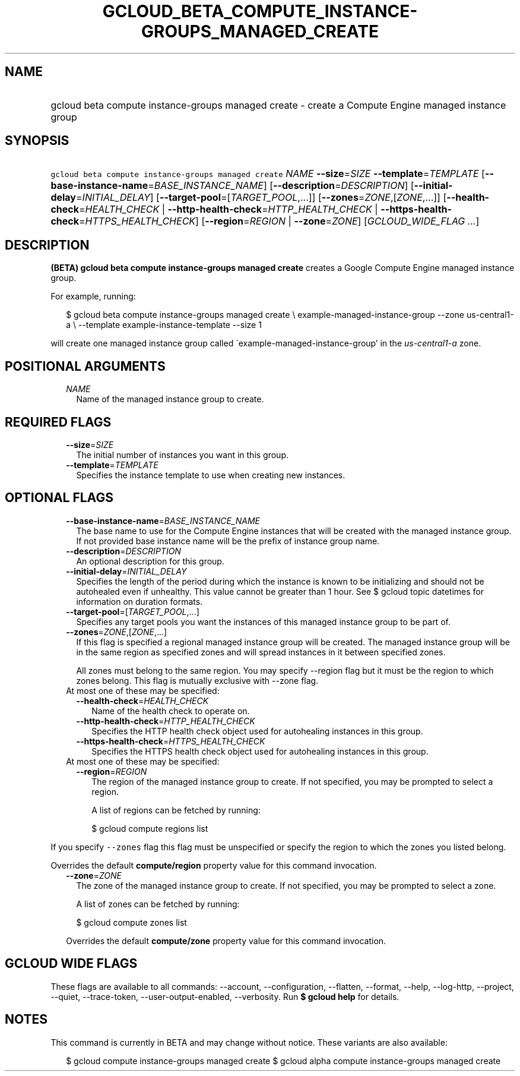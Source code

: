 
.TH "GCLOUD_BETA_COMPUTE_INSTANCE\-GROUPS_MANAGED_CREATE" 1



.SH "NAME"
.HP
gcloud beta compute instance\-groups managed create \- create a Compute Engine managed instance group



.SH "SYNOPSIS"
.HP
\f5gcloud beta compute instance\-groups managed create\fR \fINAME\fR \fB\-\-size\fR=\fISIZE\fR \fB\-\-template\fR=\fITEMPLATE\fR [\fB\-\-base\-instance\-name\fR=\fIBASE_INSTANCE_NAME\fR] [\fB\-\-description\fR=\fIDESCRIPTION\fR] [\fB\-\-initial\-delay\fR=\fIINITIAL_DELAY\fR] [\fB\-\-target\-pool\fR=[\fITARGET_POOL\fR,...]] [\fB\-\-zones\fR=\fIZONE\fR,[\fIZONE\fR,...]] [\fB\-\-health\-check\fR=\fIHEALTH_CHECK\fR\ |\ \fB\-\-http\-health\-check\fR=\fIHTTP_HEALTH_CHECK\fR\ |\ \fB\-\-https\-health\-check\fR=\fIHTTPS_HEALTH_CHECK\fR] [\fB\-\-region\fR=\fIREGION\fR\ |\ \fB\-\-zone\fR=\fIZONE\fR] [\fIGCLOUD_WIDE_FLAG\ ...\fR]



.SH "DESCRIPTION"

\fB(BETA)\fR \fBgcloud beta compute instance\-groups managed create\fR creates a
Google Compute Engine managed instance group.

For example, running:

.RS 2m
$ gcloud beta compute instance\-groups managed create \e
example\-managed\-instance\-group \-\-zone us\-central1\-a \e
\-\-template example\-instance\-template \-\-size 1
.RE

will create one managed instance group called
\'example\-managed\-instance\-group' in the \f5\fIus\-central1\-a\fR\fR zone.



.SH "POSITIONAL ARGUMENTS"

.RS 2m
.TP 2m
\fINAME\fR
Name of the managed instance group to create.


.RE
.sp

.SH "REQUIRED FLAGS"

.RS 2m
.TP 2m
\fB\-\-size\fR=\fISIZE\fR
The initial number of instances you want in this group.

.TP 2m
\fB\-\-template\fR=\fITEMPLATE\fR
Specifies the instance template to use when creating new instances.


.RE
.sp

.SH "OPTIONAL FLAGS"

.RS 2m
.TP 2m
\fB\-\-base\-instance\-name\fR=\fIBASE_INSTANCE_NAME\fR
The base name to use for the Compute Engine instances that will be created with
the managed instance group. If not provided base instance name will be the
prefix of instance group name.

.TP 2m
\fB\-\-description\fR=\fIDESCRIPTION\fR
An optional description for this group.

.TP 2m
\fB\-\-initial\-delay\fR=\fIINITIAL_DELAY\fR
Specifies the length of the period during which the instance is known to be
initializing and should not be autohealed even if unhealthy. This value cannot
be greater than 1 hour. See $ gcloud topic datetimes for information on duration
formats.

.TP 2m
\fB\-\-target\-pool\fR=[\fITARGET_POOL\fR,...]
Specifies any target pools you want the instances of this managed instance group
to be part of.

.TP 2m
\fB\-\-zones\fR=\fIZONE\fR,[\fIZONE\fR,...]
If this flag is specified a regional managed instance group will be created. The
managed instance group will be in the same region as specified zones and will
spread instances in it between specified zones.

All zones must belong to the same region. You may specify \-\-region flag but it
must be the region to which zones belong. This flag is mutually exclusive with
\-\-zone flag.

.TP 2m

At most one of these may be specified:

.RS 2m
.TP 2m
\fB\-\-health\-check\fR=\fIHEALTH_CHECK\fR
Name of the health check to operate on.

.TP 2m
\fB\-\-http\-health\-check\fR=\fIHTTP_HEALTH_CHECK\fR
Specifies the HTTP health check object used for autohealing instances in this
group.

.TP 2m
\fB\-\-https\-health\-check\fR=\fIHTTPS_HEALTH_CHECK\fR
Specifies the HTTPS health check object used for autohealing instances in this
group.

.RE
.sp
.TP 2m

At most one of these may be specified:

.RS 2m
.TP 2m
\fB\-\-region\fR=\fIREGION\fR
The region of the managed instance group to create. If not specified, you may be
prompted to select a region.

A list of regions can be fetched by running:

.RS 2m
$ gcloud compute regions list
.RE


.RE
.RE
.sp
If you specify \f5\-\-zones\fR flag this flag must be unspecified or specify the
region to which the zones you listed belong.

Overrides the default \fBcompute/region\fR property value for this command
invocation.

.RS 2m
.TP 2m
\fB\-\-zone\fR=\fIZONE\fR
The zone of the managed instance group to create. If not specified, you may be
prompted to select a zone.

A list of zones can be fetched by running:

.RS 2m
$ gcloud compute zones list
.RE

Overrides the default \fBcompute/zone\fR property value for this command
invocation.


.RE
.sp

.SH "GCLOUD WIDE FLAGS"

These flags are available to all commands: \-\-account, \-\-configuration,
\-\-flatten, \-\-format, \-\-help, \-\-log\-http, \-\-project, \-\-quiet,
\-\-trace\-token, \-\-user\-output\-enabled, \-\-verbosity. Run \fB$ gcloud
help\fR for details.



.SH "NOTES"

This command is currently in BETA and may change without notice. These variants
are also available:

.RS 2m
$ gcloud compute instance\-groups managed create
$ gcloud alpha compute instance\-groups managed create
.RE

